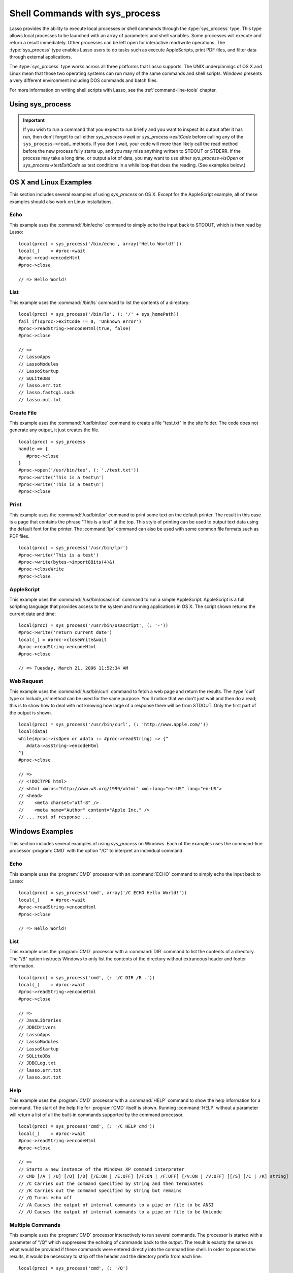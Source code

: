 .. _sys-process:

*******************************
Shell Commands with sys_process
*******************************

Lasso provides the ability to execute local processes or shell commands through
the :type:`sys_process` type. This type allows local processes to be launched
with an array of parameters and shell variables. Some processes will execute and
return a result immediately. Other processes can be left open for interactive
read/write operations. The :type:`sys_process` type enables Lasso users to do
tasks such as execute AppleScripts, print PDF files, and filter data through
external applications.

The :type:`sys_process` type works across all three platforms that Lasso
supports. The UNIX underpinnings of OS X and Linux mean that those two operating
systems can run many of the same commands and shell scripts. Windows presents a
very different environment including DOS commands and batch files.

For more information on writing shell scripts with Lasso, see the
:ref:`command-line-tools` chapter.


Using sys_process
=================

.. type:: sys_process
.. method:: sys_process()
.. method:: sys_process(cmd::string, args= ?, env= ?, user::string= ?)

   The :type:`sys_process` type allows a developer to create a new process on
   the machine and both read from and write data to it. The process is usually
   closed after the :type:`sys_process` object is destroyed, but can optionally
   be left running. The :type:`sys_process` type shares many of the same member
   methods and conventions as the :type:`file` type.

   There are two constructor methods for creating :type:`sys_process` objects:
   the first allows for an empty object with no information being passed to it.
   The second takes the same parameters as the `sys_process->open` method and
   calls that method, thereby immediately running the command passed to it.

.. member:: sys_process->open(command::string, \
         arguments::staticarray= ?, \
         environment::staticarray= ?, \
         user::string= ?)

   Opens a new process. The command string should consist of the full path to
   the executable unless it is just a built-in command that does not have a
   path; in that case just pass the name of the command. An optional staticarray
   of arguments can be passed as the second parameter. Any arguments are
   converted to strings and passed to the new process. An optional staticarray
   of environment strings may be specified as the third parameter, and these too
   will be passed to the new process. By default, the new process is run as the
   current user. The fourth parameter allows for optionally specifying a user to
   run the new process under. This option only works if the current user is the
   superuser.

.. member:: sys_process->wait()::integer

   Calling this member method causes execution of your code to pause until the
   new process you have opened with `sys_process` finishes its execution. It
   returns the exit code of the command you ran. If you have not yet opened up
   a new process, it will return "-1".

.. member:: sys_process->read(count::integer= ?, -timeout= ?)::bytes

   Reads the specified number of bytes from the process's standard out (STDOUT).
   Returns a bytes object. The number of bytes of data actually returned from
   this method may be less than the specified number depending on the number of
   bytes that are actually available to read. Calling this method without a byte
   count will read 1024 bytes. A timeout value may also be specified which is
   the number of milliseconds to wait for the number of bytes being requested.
   The default value for this is "0" which means that it will just read what is
   currently available.

.. member:: sys_process->readError(count::integer= ?, -timeout= ?)::bytes

   Reads the specified number of bytes from the process's standard error
   (STDERR) output. Returns a bytes object. Calling this method without a byte
   count will read 1024 bytes. A timeout value may also be specified which is
   the number of milliseconds to wait for the number of bytes being requested.
   The default value for this is "0" which means that it will just read what is
   currently available.

.. member:: sys_process->readString(count::integer= ?, -timeout= ?)::string

   This method is identical to `sys_process->read` but returns a string object
   instead of a bytes object.

.. member:: sys_process->write(data::string)
.. member:: sys_process->write(data::bytes)

   Writes the specified data to the new process's standard in (STDIN). If the
   data is a string, the current encoding is used to convert the data before
   being sent. If the data is a bytes object, the data is sent unaltered.

.. member:: sys_process->setEncoding(encoding::string)

   Sets the encoding for the instance. The encoding controls how string data is
   written via `sys_process->write` and how string data is returned via
   `sys_process->readString`. By default, UTF-8 is used.

.. member:: sys_process->isOpen()::boolean

   Returns "true" as long as the process is running. After the process is
   terminated, it will return "false".

.. member:: sys_process->detach()

   Detaches the :type:`sys_process` object from the process. This will prevent
   the process from terminating when the :type:`sys_process` object is
   destroyed.

.. member:: sys_process->close()

   Closes the connection to the process. This will cause the process to
   terminate unless it has previously been detached from the :type:`sys_process`
   object by calling `sys_process->detach`.

.. member:: sys_process->closeWrite()

   Closes the "write" portion of the connection to the process. This results in
   the process's standard in (STDIN) being closed.

.. member:: sys_process->exitCode()

   This method is synonymous with `sys_process->wait` except that it does not
   return a value if no process has been opened.

.. member:: sys_process->testExitCode()

   Returns the exit code of the process if it has terminated, otherwise it
   returns "void".

.. important::
   If you wish to run a command that you expect to run briefly and you want to
   inspect its output after it has run, then don't forget to call either
   `sys_process->wait` or `sys_process->exitCode` before calling any of the
   ``sys_process->read…`` methods. If you don't wait, your code will more than
   likely call the read method before the new process fully starts up, and you
   may miss anything written to STDOUT or STDERR. If the process may take a long
   time, or output a lot of data, you may want to use either
   `sys_process->isOpen` or `sys_process->testExitCode` as test conditions in a
   while loop that does the reading. (See examples below.)


OS X and Linux Examples
=======================

This section includes several examples of using `sys_process` on OS X. Except
for the AppleScript example, all of these examples should also work on Linux
installations.


Echo
----

This example uses the :command:`/bin/echo` command to simply echo the input back
to STDOUT, which is then read by Lasso::

   local(proc) = sys_process('/bin/echo', array('Hello World!'))
   local(_)    = #proc->wait
   #proc->read->encodeHtml
   #proc->close

   // => Hello World!


List
----

This example uses the :command:`/bin/ls` command to list the contents of a
directory::

   local(proc) = sys_process('/bin/ls', (: '/' + sys_homePath))
   fail_if(#proc->exitCode != 0, 'Unknown error')
   #proc->readString->encodeHtml(true, false)
   #proc->close

   // =>
   // LassoApps
   // LassoModules
   // LassoStartup
   // SQLiteDBs
   // lasso.err.txt
   // lasso.fastcgi.sock
   // lasso.out.txt


Create File
-----------

This example uses the :command:`/usr/bin/tee` command to create a file
"test.txt" in the site folder. The code does not generate any output, it just
creates the file. ::

   local(proc) = sys_process
   handle => {
      #proc->close
   }
   #proc->open('/usr/bin/tee', (: './test.txt'))
   #proc->write('This is a test\n')
   #proc->write('This is a test\n')
   #proc->close


Print
-----

This example uses the :command:`/usr/bin/lpr` command to print some text on the
default printer. The result in this case is a page that contains the phrase
"This is a test" at the top. This style of printing can be used to output text
data using the default font for the printer. The :command:`lpr` command can also
be used with some common file formats such as PDF files. ::

   local(proc) = sys_process('/usr/bin/lpr')
   #proc->write('This is a test')
   #proc->write(bytes->import8Bits(4)&)
   #proc->closeWrite
   #proc->close


AppleScript
-----------

This example uses the :command:`/usr/bin/osascript` command to run a simple
AppleScript. AppleScript is a full scripting language that provides access to
the system and running applications in OS X. The script shown returns the
current date and time::

   local(proc) = sys_process('/usr/bin/osascript', (: '-'))
   #proc->write('return current date')
   local(_) = #proc->closeWrite&wait
   #proc->readString->encodeHtml
   #proc->close

   // => Tuesday, March 21, 2006 11:52:34 AM


Web Request
-----------

This example uses the :command:`/usr/bin/curl` command to fetch a web page and
return the results. The :type:`curl` type or `include_url` method can be used
for the same purpose. You'll notice that we don't just wait and then do a read;
this is to show how to deal with not knowing how large of a response there will
be from STDOUT. Only the first part of the output is shown. ::

   local(proc) = sys_process('/usr/bin/curl', (: 'http://www.apple.com/'))
   local(data)
   while(#proc->isOpen or #data := #proc->readString) => {^
      #data->asString->encodeHtml
   ^}
   #proc->close

   // =>
   // <!DOCTYPE html>
   // <html xmlns="http://www.w3.org/1999/xhtml" xml:lang="en-US" lang="en-US">
   // <head>
   //    <meta charset="utf-8" />
   //    <meta name="Author" content="Apple Inc." />
   // ... rest of response ...


Windows Examples
================

This section includes several examples of using `sys_process` on Windows. Each
of the examples uses the command-line processor :program:`CMD` with the option
"/C" to interpret an individual command.


Echo
----

This example uses the :program:`CMD` processor with an :command:`ECHO` command
to simply echo the input back to Lasso::

   local(proc) = sys_process('cmd', array('/C ECHO Hello World!'))
   local(_)    = #proc->wait
   #proc->readString->encodeHtml
   #proc->close

   // => Hello World!


List
----

This example uses the :program:`CMD` processor with a :command:`DIR` command to
list the contents of a directory. The "/B" option instructs Windows to only list
the contents of the directory without extraneous header and footer information.
::

   local(proc) = sys_process('cmd', (: '/C DIR /B .'))
   local(_)    = #proc->wait
   #proc->readString->encodeHtml
   #proc->close

   // =>
   // JavaLibraries
   // JDBCDrivers
   // LassoApps
   // LassoModules
   // LassoStartup
   // SQLiteDBs
   // JDBCLog.txt
   // lasso.err.txt
   // lasso.out.txt


Help
----

This example uses the :program:`CMD` processor with a :command:`HELP` command to
show the help information for a command. The start of the help file for
:program:`CMD` itself is shown. Running :command:`HELP` without a parameter will
return a list of all the built-in commands supported by the command processor.
::

   local(proc) = sys_process('cmd', (: '/C HELP cmd'))
   local(_)    = #proc->wait
   #proc->readString->encodeHtml
   #proc->close

   // =>
   // Starts a new instance of the Windows XP command interpreter
   // CMD [/A | /U] [/Q] [/D] [/E:ON | /E:OFF] [/F:ON | /F:OFF] [/V:ON | /V:OFF] [[/S] [/C | /K] string]
   // /C Carries out the command specified by string and then terminates
   // /K Carries out the command specified by string but remains
   // /Q Turns echo off
   // /A Causes the output of internal commands to a pipe or file to be ANSI
   // /U Causes the output of internal commands to a pipe or file to be Unicode


Multiple Commands
-----------------

This example uses the :program:`CMD` processor interactively to run several
commands. The processor is started with a parameter of "/Q" which suppresses the
echoing of commands back to the output. The result is exactly the same as what
would be provided if these commands were entered directly into the command line
shell. In order to process the results, it would be necessary to strip off the
header and the directory prefix from each line. ::

   local(proc) = sys_process('cmd', (: '/Q')
   #proc->write('ECHO Line One\r\n')
   #proc->write('ECHO Line Two\r\n')
   local(_) = #proc->wait
   #proc->read->encodeHtml
   #proc->close

   // =>
   // Microsoft Windows XP [Version 5.1.2600]
   // (C) Copyright 1985-2001 Microsoft Corp.
   // C:\Program Files\LassoSoft\Lasso Instance Manager\home>Line One
   // C:\Program Files\LassoSoft\Lasso Instance Manager\home>Line Two


Batch File
----------

This example uses the :program:`CMD` processor to process a batch file. The
contents of batch file "batch.bat" is shown below. The file is assumed to be
located in the folder for the current site in the Lasso Server application
folder.

.. code-block:: bat

   @ECHO OFF
   CLS
   ECHO This file demonstrates how to use a batch file.

The batch file is executed by calling its name as a command. The results of the
batch file are then output. Using a batch file makes executing a sequence of
commands easy since all the code can be perfected using local testing before it
is run through Lasso. ::

   local(proc) = sys_process('cmd', (: '/C batch.bat'))
   local(_)    = #proc->wait
   #proc->readString->encodeHtml
   #proc->close

   // => This file demonstrates how to use a batch file.
